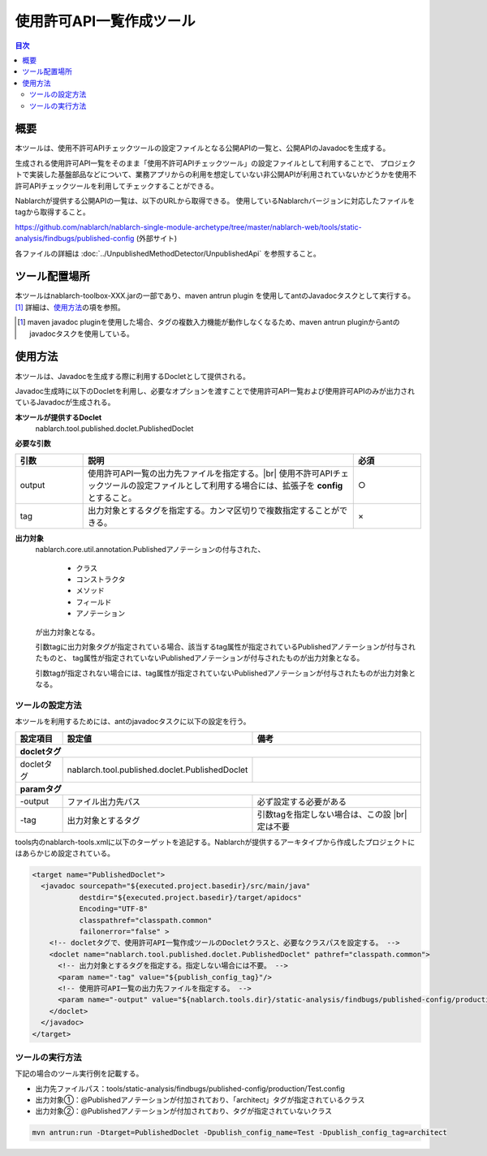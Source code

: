 .. _published_api:

==================================
使用許可API一覧作成ツール
==================================

.. contents:: 目次
  :depth: 2
  :local:

概要
====

本ツールは、使用不許可APIチェックツールの設定ファイルとなる公開APIの一覧と、公開APIのJavadocを生成する。

生成される使用許可API一覧をそのまま「使用不許可APIチェックツール」の設定ファイルとして利用することで、
プロジェクトで実装した基盤部品などについて、業務アプリからの利用を想定していない非公開APIが利用されていないかどうかを使用不許可APIチェックツールを利用してチェックすることができる。

Nablarchが提供する公開APIの一覧は、以下のURLから取得できる。
使用しているNablarchバージョンに対応したファイルをtagから取得すること。

https://github.com/nablarch/nablarch-single-module-archetype/tree/master/nablarch-web/tools/static-analysis/findbugs/published-config (外部サイト)

各ファイルの詳細は :doc:`../UnpublishedMethodDetector/UnpublishedApi` を参照すること。


ツール配置場所
==============

本ツールはnablarch-toolbox-XXX.jarの一部であり、maven antrun plugin を使用してantのJavadocタスクとして実行する。[1]_
詳細は、\ `使用方法`_\ の項を参照。

.. [1] maven javadoc pluginを使用した場合、タグの複数入力機能が動作しなくなるため、maven antrun pluginからantのjavadocタスクを使用している。

使用方法
========

本ツールは、Javadocを生成する際に利用するDocletとして提供される。

Javadoc生成時に以下のDocletを利用し、必要なオプションを渡すことで使用許可API一覧および使用許可APIのみが出力されているJavadocが生成される。

**本ツールが提供するDoclet**
  nablarch.tool.published.doclet.PublishedDoclet

**必要な引数**

.. list-table::
  :header-rows: 1
  :class: white-space-normal
  :widths: 3,12,3


  * - 引数
    - 説明
    - 必須

  * - output
    - 使用許可API一覧の出力先ファイルを指定する。|br|
      使用不許可APIチェックツールの設定ファイルとして利用する場合には、拡張子を **config** とすること。
    - ○

  * - tag
    - 出力対象とするタグを指定する。カンマ区切りで複数指定することができる。
    - ×

**出力対象**
  nablarch.core.util.annotation.Publishedアノテーションの付与された、

    * クラス
    * コンストラクタ
    * メソッド
    * フィールド
    * アノテーション

  が出力対象となる。

  引数tagに出力対象タグが指定されている場合、該当するtag属性が指定されているPublishedアノテーションが付与されたものと、
  tag属性が指定されていないPublishedアノテーションが付与されたものが出力対象となる。

  引数tagが指定されない場合には、tag属性が指定されていないPublishedアノテーションが付与されたものが出力対象となる。


ツールの設定方法
---------------------------------

本ツールを利用するためには、antのjavadocタスクに以下の設定を行う。

============================ =============================================================== ================================================
設定項目                     設定値                                                          備考
============================ =============================================================== ================================================
**docletタグ**
---------------------------------------------------------------------------------------------------------------------------------------------
docletタグ                   nablarch.tool.published.doclet.PublishedDoclet
**paramタグ**
---------------------------------------------------------------------------------------------------------------------------------------------
-output                      ファイル出力先パス                                              必ず設定する必要がある
-tag                         出力対象とするタグ                                              引数tagを指定しない場合は、この設 |br|
                                                                                             定は不要
============================ =============================================================== ================================================

tools内のnablarch-tools.xmlに以下のターゲットを追記する。Nablarchが提供するアーキタイプから作成したプロジェクトにはあらかじめ設定されている。

.. code-block:: xml


    <target name="PublishedDoclet">
      <javadoc sourcepath="${executed.project.basedir}/src/main/java" 
               destdir="${executed.project.basedir}/target/apidocs"
               Encoding="UTF-8"
               classpathref="classpath.common"
               failonerror="false" >
        <!-- docletタグで、使用許可API一覧作成ツールのDocletクラスと、必要なクラスパスを設定する。 -->
        <doclet name="nablarch.tool.published.doclet.PublishedDoclet" pathref="classpath.common">
          <!-- 出力対象とするタグを指定する。指定しない場合には不要。 -->
          <param name="-tag" value="${publish_config_tag}"/>
          <!-- 使用許可API一覧の出力先ファイルを指定する。 -->
          <param name="-output" value="${nablarch.tools.dir}/static-analysis/findbugs/published-config/production/${publish_config_name}.config"/>
        </doclet>
      </javadoc>
    </target>
    

ツールの実行方法
---------------------------------

下記の場合のツール実行例を記載する。

* 出力先ファイルパス：tools/static-analysis/findbugs/published-config/production/Test.config
* 出力対象①：@Publishedアノテーションが付加されており、「architect」タグが指定されているクラス
* 出力対象②：@Publishedアノテーションが付加されており、タグが指定されていないクラス

.. code-block:: xml

    mvn antrun:run -Dtarget=PublishedDoclet -Dpublish_config_name=Test -Dpublish_config_tag=architect


.. |br| raw:: html

  <br />